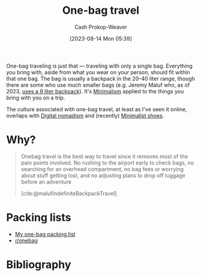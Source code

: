 :PROPERTIES:
:ID:       b2910eeb-51c9-44da-99fa-b852ef70e7e6
:LAST_MODIFIED: [2023-09-05 Tue 20:18]
:END:
#+title: One-bag travel
#+hugo_custom_front_matter: :slug "b2910eeb-51c9-44da-99fa-b852ef70e7e6"
#+author: Cash Prokop-Weaver
#+date: [2023-08-14 Mon 05:39]
#+filetags: :concept:

One-bag traveling is just that --- traveling with only a single bag. Everything you bring with, aside from what you wear on your person, should fit within that one bag. The bag is usually a backpack in the 20--40 liter range, though there are some who use much smaller bags (e.g. Jeremy Maluf who, as of 2023, [[https://jeremymaluf.com/onebag/][uses a 9 liter backpack]]). It's [[id:6c52974d-5e46-46fd-bbdf-ec3d842a7860][Minimalism]] applied to the things you bring with you on a trip.

The culture associated with one-bag travel, at least as I've seen it online, overlaps with [[id:f3970b88-9d58-44fa-ade2-fee34f20a610][Digital nomadism]] and (recently) [[id:aa610825-4313-4028-8972-8f25919a73d2][Minimalist shoes]].

* Why?

#+begin_quote
Onebag travel is the best way to travel since it removes most of the pain points involved. No rushing to the airport early to check bags, no searching for an overhead compartment, no bag fees or worrying about stuff getting lost, and no adjusting plans to drop off luggage before an adventure

[cite:@malufIndefiniteBackpackTravel]
#+end_quote
* Packing lists

- [[id:545708ae-0765-4454-bb7b-11da616f0711][My one-bag packing list]]
- [[reddit:r/onebag][r/onebag]]

* Flashcards :noexport:
* Bibliography
#+print_bibliography:
